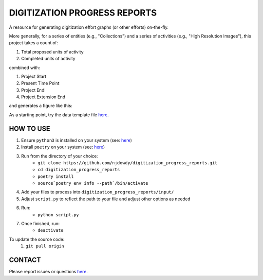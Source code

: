 =================
DIGITIZATION PROGRESS REPORTS
=================

A resource for generating digitization effort graphs (or other efforts) on-the-fly.

More generally, for a series of entities (e.g., "Collections") and a series of activities
(e.g., "High Resolution Images"), this project takes a count of:

#. Total proposed units of activity
#. Completed units of activity

combined with:

#. Project Start
#. Present Time Point
#. Project End
#. Project Extension End

and generates a figure like this:

.. image:: digitization_progress_reports/output/example.png
  :width: 500
  :alt: A digitization effort plot

As a starting point, try the data template file `here <https://github.com/njdowdy/digitization_progress_reports/blob/master/digitization_progress_reports/input/input_template.csv>`_.

HOW TO USE
^^^^^^^^^^
#. Ensure ``python3`` is installed on your system (see: `here <https://www.python.org/downloads/>`_)
#. Install ``poetry`` on your system (see: `here <https://python-poetry.org/docs/#installation>`_)
#. Run from the directory of your choice:
    - ``git clone https://github.com/njdowdy/digitization_progress_reports.git``
    - ``cd digitization_progress_reports``
    - ``poetry install``
    - ``source`poetry env info --path`/bin/activate``
#. Add your files to process into ``digitization_progress_reports/input/``
#. Adjust ``script.py`` to reflect the path to your file and adjust other options as needed
#. Run:
    - ``python script.py``
#. Once finished, run:
    - ``deactivate``

To update the source code:
    #. ``git pull origin``

CONTACT
^^^^^^^^^^
Please report issues or questions `here <https://github.com/njdowdy/digitization_progress_reports/issues>`_.
